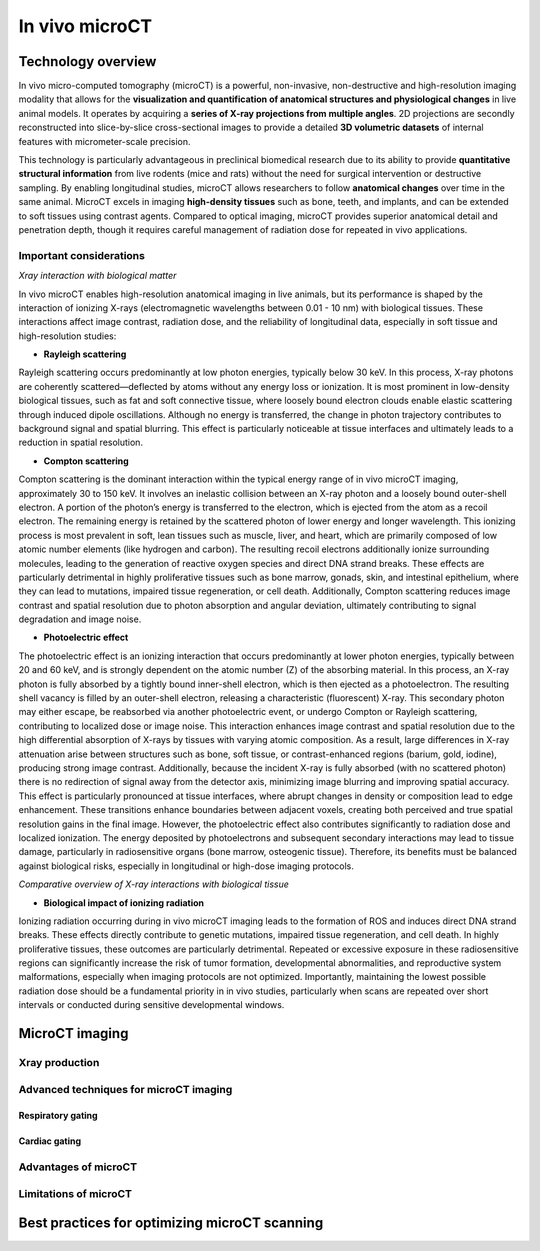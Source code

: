In vivo microCT
===============

Technology overview
-------------------
In vivo micro-computed tomography (microCT) is a powerful, non-invasive, non-destructive and high-resolution imaging modality
that allows for the **visualization and quantification of anatomical structures and physiological changes** in live animal models.
It operates by acquiring a **series of X-ray projections from multiple angles**. 2D projections are secondly reconstructed
into slice-by-slice cross-sectional images to provide a detailed **3D volumetric datasets** of internal features with micrometer-scale precision.

This technology is particularly advantageous in preclinical biomedical research due to its ability to provide **quantitative
structural information** from live rodents (mice and rats) without the need for surgical intervention or destructive sampling.
By enabling longitudinal studies, microCT allows researchers to follow **anatomical changes** over time in the same animal.
MicroCT excels in imaging **high-density tissues** such as bone, teeth, and implants, and can be extended to soft tissues using
contrast agents. Compared to optical imaging, microCT provides superior anatomical detail and penetration depth, though it
requires careful management of radiation dose for repeated in vivo applications.

Important considerations
^^^^^^^^^^^^^^^^^^^^^^^^
.. image:: ../_static/Xray_interaction.png
   :alt: *Xray interaction with biological matter*
   :width: 1000px
   :align: center

*Xray interaction with biological matter*

.. raw:: html

In vivo microCT enables high-resolution anatomical imaging in live animals, but its performance is shaped by the interaction
of ionizing X-rays (electromagnetic wavelengths between 0.01 - 10 nm) with biological tissues. These interactions affect
image contrast, radiation dose, and the reliability of longitudinal data, especially in soft tissue and high-resolution studies:

- **Rayleigh scattering**
Rayleigh scattering occurs predominantly at low photon energies, typically below 30 keV. In this process, X-ray photons are
coherently scattered—deflected by atoms without any energy loss or ionization. It is most prominent in low-density biological
tissues, such as fat and soft connective tissue, where loosely bound electron clouds enable elastic scattering through
induced dipole oscillations. Although no energy is transferred, the change in photon trajectory contributes to background
signal and spatial blurring. This effect is particularly noticeable at tissue interfaces and ultimately leads to a reduction
in spatial resolution.

- **Compton scattering**
Compton scattering is the dominant interaction within the typical energy range of in vivo microCT imaging, approximately
30 to 150 keV. It involves an inelastic collision between an X-ray photon and a loosely bound outer-shell electron. A
portion of the photon’s energy is transferred to the electron, which is ejected from the atom as a recoil electron. The
remaining energy is retained by the scattered photon of lower energy and longer wavelength. This ionizing process
is most prevalent in soft, lean tissues such as muscle, liver, and heart, which are primarily composed of low atomic number
elements (like hydrogen and carbon). The resulting recoil electrons additionally ionize surrounding molecules, leading
to the generation of reactive oxygen species and direct DNA strand breaks. These effects are particularly detrimental
in highly proliferative tissues such as bone marrow, gonads, skin, and intestinal epithelium, where they can lead to mutations,
impaired tissue regeneration, or cell death. Additionally, Compton scattering reduces image contrast and spatial resolution
due to photon absorption and angular deviation, ultimately contributing to signal degradation and image noise.

- **Photoelectric effect**
The photoelectric effect is an ionizing interaction that occurs predominantly at lower photon energies, typically between
20 and 60 keV, and is strongly dependent on the atomic number (Z) of the absorbing material. In this process, an X-ray
photon is fully absorbed by a tightly bound inner-shell electron, which is then ejected as a photoelectron. The resulting
shell vacancy is filled by an outer-shell electron, releasing a characteristic (fluorescent) X-ray. This secondary photon
may either escape, be reabsorbed via another photoelectric event, or undergo Compton or Rayleigh scattering, contributing
to localized dose or image noise.
This interaction enhances image contrast and spatial resolution due to the high differential absorption of X-rays by tissues
with varying atomic composition. As a result, large differences in X-ray attenuation arise between structures such as bone,
soft tissue, or contrast-enhanced regions (barium, gold, iodine), producing strong image contrast. Additionally, because
the incident X-ray is fully absorbed (with no scattered photon) there is no redirection of signal away from the detector
axis, minimizing image blurring and improving spatial accuracy. This effect is particularly pronounced at tissue interfaces,
where abrupt changes in density or composition lead to edge enhancement. These transitions enhance boundaries between
adjacent voxels, creating both perceived and true spatial resolution gains in the final image. However, the photoelectric
effect also contributes significantly to radiation dose and localized ionization. The energy deposited by photoelectrons
and subsequent secondary interactions may lead to tissue damage, particularly in radiosensitive organs (bone marrow, osteogenic tissue).
Therefore, its benefits must be balanced against biological risks, especially in longitudinal or high-dose imaging protocols.

.. image:: ../_static/comparison-Xray-interaction.png
   :alt: *Comparative overview of X-ray interactions with biological tissue*
   :width: 1000px
   :align: center

*Comparative overview of X-ray interactions with biological tissue*

.. raw:: html

- **Biological impact of ionizing radiation**
Ionizing radiation occurring during in vivo microCT imaging leads to the formation of ROS and induces direct DNA strand
breaks. These effects directly contribute to genetic mutations, impaired tissue regeneration, and cell death. In highly
proliferative tissues, these outcomes are particularly detrimental. Repeated or excessive exposure in these radiosensitive
regions can significantly increase the risk of tumor formation, developmental abnormalities, and reproductive system
malformations, especially when imaging protocols are not optimized. Importantly, maintaining the lowest possible radiation
dose should be a fundamental priority in in vivo studies, particularly when scans are repeated over short intervals or
conducted during sensitive developmental windows.

MicroCT imaging
---------------

Xray production
^^^^^^^^^^^^^^^




Advanced techniques for microCT imaging
^^^^^^^^^^^^^^^^^^^^^^^^^^^^^^^^^^^^^^^

Respiratory gating
""""""""""""""""""


Cardiac gating
""""""""""""""

Advantages of microCT
^^^^^^^^^^^^^^^^^^^^^

Limitations of microCT
^^^^^^^^^^^^^^^^^^^^^^


Best practices for optimizing microCT scanning
----------------------------------------------



